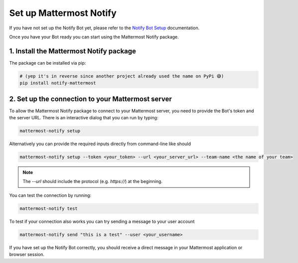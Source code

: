 .. mattermost-notify documentation master file, created by
   sphinx-quickstart on Thu Jan 23 13:11:20 2025.
   You can adapt this file completely to your liking, but it should at least
   contain the root `toctree` directive.

Set up Mattermost Notify
========================

If you have not set up the Notify Bot yet, please refer to the `Notify Bot Setup`_ documentation.

.. _Notify Bot Setup: setup_bot

Once you have your Bot ready you can start using the Mattermost Notify package.

1. Install the Mattermost Notify package
----------------------------------------

The package can be installed via pip:

.. code:: bash
   
   # (yep it's in reverse since another project already used the name on PyPi 😅)
   pip install notify-mattermost


2. Set up the connection to your Mattermost server
--------------------------------------------------

To allow the Mattermost Notify package to connect to your Mattermost server, you need to provide the Bot's token and the server URL.
There is an interactive dialog that you can run by typing:

.. code:: bash

   mattermost-notify setup

Alternatively you can provide the required inputs directly from command-line like should

.. code:: bash

   mattermost-notify setup --token <your_token> --url <your_server_url> --team-name <the name of your team>


.. note::

   The `--url` should include the protocol (e.g. `https://`) at the beginning.

You can test the connection by running:

.. code:: bash

   mattermost-notify test

To test if your connection also works you can try sending a message to your user account

.. code:: bash

   mattermost-notify send "this is a test" --user <your_username> 

If you have set up the Notify Bot correctly, you should receive a direct message in your Mattermost application or browser session.

